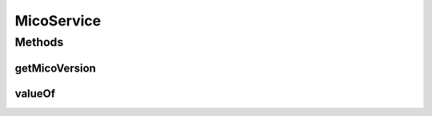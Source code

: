 .. java:import:: java.util ArrayList

.. java:import:: java.util List

.. java:import:: org.neo4j.ogm.annotation GeneratedValue

.. java:import:: org.neo4j.ogm.annotation Id

.. java:import:: org.neo4j.ogm.annotation NodeEntity

.. java:import:: org.neo4j.ogm.annotation Relationship

.. java:import:: io.github.ust.mico.core.dto.request MicoServiceRequestDTO

.. java:import:: io.github.ust.mico.core.exception VersionNotSupportedException

.. java:import:: lombok AllArgsConstructor

.. java:import:: lombok Data

.. java:import:: lombok NoArgsConstructor

.. java:import:: lombok.experimental Accessors

MicoService
===========

.. java:package:: io.github.ust.mico.core.model
   :noindex:

.. java:type:: @Data @NoArgsConstructor @AllArgsConstructor @Accessors @NodeEntity public class MicoService

   Represents a service in the context of MICO.

Methods
-------
getMicoVersion
^^^^^^^^^^^^^^

.. java:method:: public MicoVersion getMicoVersion() throws VersionNotSupportedException
   :outertype: MicoService

valueOf
^^^^^^^

.. java:method:: public static MicoService valueOf(MicoServiceRequestDTO serviceDto)
   :outertype: MicoService

   Creates a new \ ``MicoService``\  based on a \ ``MicoServiceRequestDTO``\ . Note that the id will be set to \ ``null``\ .

   :param serviceDto: the \ :java:ref:`MicoServiceRequestDTO`\ .
   :return: a \ :java:ref:`MicoService`\ .

